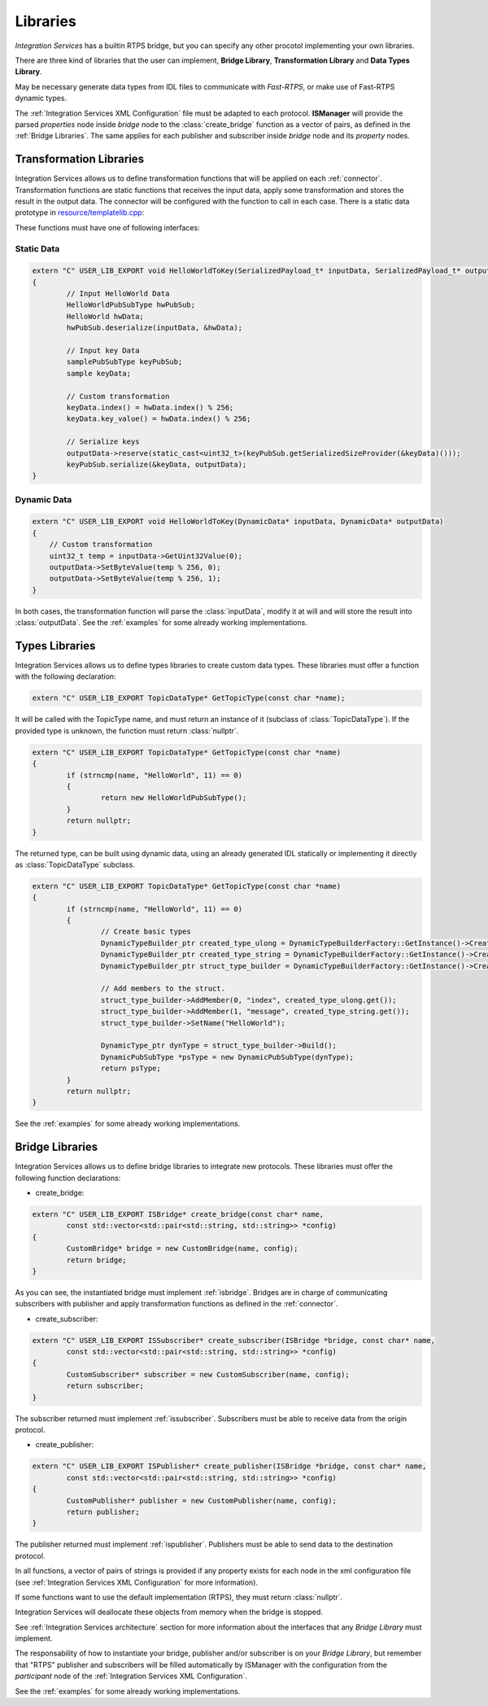 Libraries
=========

*Integration Services* has a builtin RTPS bridge, but you can specify any other procotol
implementing your own libraries.

There are three kind of libraries that the user can implement, **Bridge Library**, **Transformation Library**
and **Data Types Library**.

May be necessary generate data types from IDL files to communicate with *Fast-RTPS*,
or make use of Fast-RTPS dynamic types.

The :ref:`Integration Services XML Configuration` file must be adapted to each protocol.
**ISManager** will provide the parsed *properties* node inside *bridge* node to the :class:`create_bridge`
function as a vector of pairs, as defined in the :ref:`Bridge Libraries`.
The same applies for each publisher and subscriber inside *bridge* node and its *property* nodes.


Transformation Libraries
^^^^^^^^^^^^^^^^^^^^^^^^

Integration Services allows us to define transformation functions that will be applied on each :ref:`connector`.
Transformation functions are static functions that receives the input data,
apply some transformation and stores the result in the output data.
The connector will be configured with the function to call in each case.
There is a static data prototype in
`resource/templatelib.cpp <https://github.com/eProsima/Integration-Services/blob/master/resource/templatelib.cpp>`__:


These functions must have one of following interfaces:

Static Data
~~~~~~~~~~~

.. code-block:: cpp

	extern "C" USER_LIB_EXPORT void HelloWorldToKey(SerializedPayload_t* inputData, SerializedPayload_t* outputData)
	{
		// Input HelloWorld Data
		HelloWorldPubSubType hwPubSub;
		HelloWorld hwData;
		hwPubSub.deserialize(inputData, &hwData);

		// Input key Data
		samplePubSubType keyPubSub;
		sample keyData;

		// Custom transformation
		keyData.index() = hwData.index() % 256;
		keyData.key_value() = hwData.index() % 256;

		// Serialize keys
		outputData->reserve(static_cast<uint32_t>(keyPubSub.getSerializedSizeProvider(&keyData)()));
		keyPubSub.serialize(&keyData, outputData);
	}


Dynamic Data
~~~~~~~~~~~~

.. code-block:: cpp

    extern "C" USER_LIB_EXPORT void HelloWorldToKey(DynamicData* inputData, DynamicData* outputData)
    {
        // Custom transformation
        uint32_t temp = inputData->GetUint32Value(0);
        outputData->SetByteValue(temp % 256, 0);
        outputData->SetByteValue(temp % 256, 1);
    }

In both cases, the transformation function will parse the :class:`inputData`,
modify it at will and will store the result into :class:`outputData`.
See the :ref:`examples` for some already working implementations.

Types Libraries
^^^^^^^^^^^^^^^

Integration Services allows us to define types libraries to create custom data types.
These libraries must offer a function with the following declaration:

.. code-block:: cpp

    extern "C" USER_LIB_EXPORT TopicDataType* GetTopicType(const char *name);

It will be called with the TopicType name, and must return an instance of it (subclass of :class:`TopicDataType`).
If the provided type is unknown, the function must return :class:`nullptr`.

.. code-block:: cpp

	extern "C" USER_LIB_EXPORT TopicDataType* GetTopicType(const char *name)
	{
		if (strncmp(name, "HelloWorld", 11) == 0)
		{
			return new HelloWorldPubSubType();
		}
		return nullptr;
	}

The returned type, can be built using dynamic data, using an already generated IDL statically or implementing it
directly as :class:`TopicDataType` subclass.

.. code-block:: cpp

	extern "C" USER_LIB_EXPORT TopicDataType* GetTopicType(const char *name)
	{
		if (strncmp(name, "HelloWorld", 11) == 0)
		{
			// Create basic types
			DynamicTypeBuilder_ptr created_type_ulong = DynamicTypeBuilderFactory::GetInstance()->CreateUint32Builder();
			DynamicTypeBuilder_ptr created_type_string = DynamicTypeBuilderFactory::GetInstance()->CreateStringBuilder();
			DynamicTypeBuilder_ptr struct_type_builder = DynamicTypeBuilderFactory::GetInstance()->CreateStructBuilder();

			// Add members to the struct.
			struct_type_builder->AddMember(0, "index", created_type_ulong.get());
			struct_type_builder->AddMember(1, "message", created_type_string.get());
			struct_type_builder->SetName("HelloWorld");

			DynamicType_ptr dynType = struct_type_builder->Build();
			DynamicPubSubType *psType = new DynamicPubSubType(dynType);
			return psType;
		}
		return nullptr;
	}


See the :ref:`examples` for some already working implementations.

Bridge Libraries
^^^^^^^^^^^^^^^^

Integration Services allows us to define bridge libraries to integrate new protocols.
These libraries must offer the following function declarations:

* create_bridge:

.. code-block:: cpp

	extern "C" USER_LIB_EXPORT ISBridge* create_bridge(const char* name,
		const std::vector<std::pair<std::string, std::string>> *config)
	{
		CustomBridge* bridge = new CustomBridge(name, config);
		return bridge;
	}

As you can see, the instantiated bridge must implement :ref:`isbridge`.
Bridges are in charge of communicating subscribers with publisher and apply transformation functions as defined in
the :ref:`connector`.

* create_subscriber:

.. code-block:: cpp

	extern "C" USER_LIB_EXPORT ISSubscriber* create_subscriber(ISBridge *bridge, const char* name,
		const std::vector<std::pair<std::string, std::string>> *config)
	{
		CustomSubscriber* subscriber = new CustomSubscriber(name, config);
		return subscriber;
	}

The subscriber returned must implement :ref:`issubscriber`.
Subscribers must be able to receive data from the origin protocol.


* create_publisher:

.. code-block:: cpp

	extern "C" USER_LIB_EXPORT ISPublisher* create_publisher(ISBridge *bridge, const char* name,
		const std::vector<std::pair<std::string, std::string>> *config)
	{
		CustomPublisher* publisher = new CustomPublisher(name, config);
		return publisher;
	}

The publisher returned must implement :ref:`ispublisher`.
Publishers must be able to send data to the destination protocol.


In all functions, a vector of pairs of strings is provided if any property exists for each node in the xml
configuration file (see :ref:`Integration Services XML Configuration` for more information).

If some functions want to use the default implementation (RTPS), they must return :class:`nullptr`.

Integration Services will deallocate these objects from memory when the bridge is stopped.

See :ref:`Integration Services architecture` section for more information about the interfaces that any *Bridge Library*
must implement.

The responsability of how to instantiate your bridge, publisher and/or subscriber is on your *Bridge Library*,
but remember that "RTPS" publisher and subscribers will be filled automatically by ISManager with the configuration
from the *participant* node of the :ref:`Integration Services XML Configuration`.

See the :ref:`examples` for some already working implementations.
